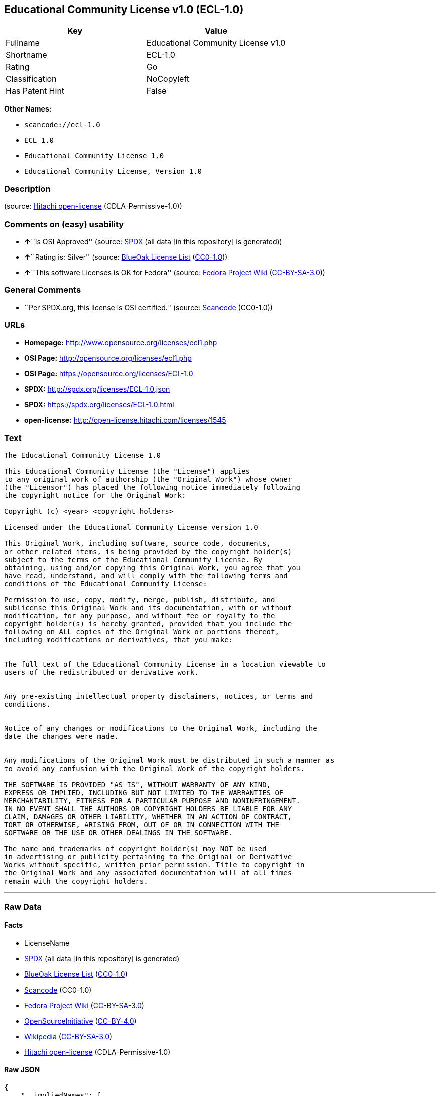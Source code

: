 == Educational Community License v1.0 (ECL-1.0)

[cols=",",options="header",]
|===
|Key |Value
|Fullname |Educational Community License v1.0
|Shortname |ECL-1.0
|Rating |Go
|Classification |NoCopyleft
|Has Patent Hint |False
|===

*Other Names:*

* `+scancode://ecl-1.0+`
* `+ECL 1.0+`
* `+Educational Community License 1.0+`
* `+Educational Community License, Version 1.0+`

=== Description

____
____

(source: https://github.com/Hitachi/open-license[Hitachi open-license]
(CDLA-Permissive-1.0))

=== Comments on (easy) usability

* **↑**``Is OSI Approved'' (source:
https://spdx.org/licenses/ECL-1.0.html[SPDX] (all data [in this
repository] is generated))
* **↑**``Rating is: Silver'' (source:
https://blueoakcouncil.org/list[BlueOak License List]
(https://raw.githubusercontent.com/blueoakcouncil/blue-oak-list-npm-package/master/LICENSE[CC0-1.0]))
* **↑**``This software Licenses is OK for Fedora'' (source:
https://fedoraproject.org/wiki/Licensing:Main?rd=Licensing[Fedora
Project Wiki]
(https://creativecommons.org/licenses/by-sa/3.0/legalcode[CC-BY-SA-3.0]))

=== General Comments

* ``Per SPDX.org, this license is OSI certified.'' (source:
https://github.com/nexB/scancode-toolkit/blob/develop/src/licensedcode/data/licenses/ecl-1.0.yml[Scancode]
(CC0-1.0))

=== URLs

* *Homepage:* http://www.opensource.org/licenses/ecl1.php
* *OSI Page:* http://opensource.org/licenses/ecl1.php
* *OSI Page:* https://opensource.org/licenses/ECL-1.0
* *SPDX:* http://spdx.org/licenses/ECL-1.0.json
* *SPDX:* https://spdx.org/licenses/ECL-1.0.html
* *open-license:* http://open-license.hitachi.com/licenses/1545

=== Text

....
The Educational Community License 1.0

This Educational Community License (the "License") applies
to any original work of authorship (the "Original Work") whose owner
(the "Licensor") has placed the following notice immediately following
the copyright notice for the Original Work:

Copyright (c) <year> <copyright holders>

Licensed under the Educational Community License version 1.0

This Original Work, including software, source code, documents,
or other related items, is being provided by the copyright holder(s)
subject to the terms of the Educational Community License. By
obtaining, using and/or copying this Original Work, you agree that you
have read, understand, and will comply with the following terms and
conditions of the Educational Community License:

Permission to use, copy, modify, merge, publish, distribute, and
sublicense this Original Work and its documentation, with or without
modification, for any purpose, and without fee or royalty to the
copyright holder(s) is hereby granted, provided that you include the
following on ALL copies of the Original Work or portions thereof,
including modifications or derivatives, that you make:


The full text of the Educational Community License in a location viewable to
users of the redistributed or derivative work.


Any pre-existing intellectual property disclaimers, notices, or terms and
conditions.


Notice of any changes or modifications to the Original Work, including the
date the changes were made.


Any modifications of the Original Work must be distributed in such a manner as
to avoid any confusion with the Original Work of the copyright holders.

THE SOFTWARE IS PROVIDED "AS IS", WITHOUT WARRANTY OF ANY KIND,
EXPRESS OR IMPLIED, INCLUDING BUT NOT LIMITED TO THE WARRANTIES OF
MERCHANTABILITY, FITNESS FOR A PARTICULAR PURPOSE AND NONINFRINGEMENT.
IN NO EVENT SHALL THE AUTHORS OR COPYRIGHT HOLDERS BE LIABLE FOR ANY
CLAIM, DAMAGES OR OTHER LIABILITY, WHETHER IN AN ACTION OF CONTRACT,
TORT OR OTHERWISE, ARISING FROM, OUT OF OR IN CONNECTION WITH THE
SOFTWARE OR THE USE OR OTHER DEALINGS IN THE SOFTWARE.

The name and trademarks of copyright holder(s) may NOT be used
in advertising or publicity pertaining to the Original or Derivative
Works without specific, written prior permission. Title to copyright in
the Original Work and any associated documentation will at all times
remain with the copyright holders.
....

'''''

=== Raw Data

==== Facts

* LicenseName
* https://spdx.org/licenses/ECL-1.0.html[SPDX] (all data [in this
repository] is generated)
* https://blueoakcouncil.org/list[BlueOak License List]
(https://raw.githubusercontent.com/blueoakcouncil/blue-oak-list-npm-package/master/LICENSE[CC0-1.0])
* https://github.com/nexB/scancode-toolkit/blob/develop/src/licensedcode/data/licenses/ecl-1.0.yml[Scancode]
(CC0-1.0)
* https://fedoraproject.org/wiki/Licensing:Main?rd=Licensing[Fedora
Project Wiki]
(https://creativecommons.org/licenses/by-sa/3.0/legalcode[CC-BY-SA-3.0])
* https://opensource.org/licenses/[OpenSourceInitiative]
(https://creativecommons.org/licenses/by/4.0/legalcode[CC-BY-4.0])
* https://en.wikipedia.org/wiki/Comparison_of_free_and_open-source_software_licenses[Wikipedia]
(https://creativecommons.org/licenses/by-sa/3.0/legalcode[CC-BY-SA-3.0])
* https://github.com/Hitachi/open-license[Hitachi open-license]
(CDLA-Permissive-1.0)

==== Raw JSON

....
{
    "__impliedNames": [
        "ECL-1.0",
        "Educational Community License v1.0",
        "scancode://ecl-1.0",
        "ECL 1.0",
        "Educational Community License 1.0",
        "Educational Community License, Version 1.0"
    ],
    "__impliedId": "ECL-1.0",
    "__isFsfFree": true,
    "__impliedAmbiguousNames": [
        "ECL 1.0"
    ],
    "__impliedComments": [
        [
            "Scancode",
            [
                "Per SPDX.org, this license is OSI certified."
            ]
        ]
    ],
    "__hasPatentHint": false,
    "facts": {
        "LicenseName": {
            "implications": {
                "__impliedNames": [
                    "ECL-1.0"
                ],
                "__impliedId": "ECL-1.0"
            },
            "shortname": "ECL-1.0",
            "otherNames": []
        },
        "SPDX": {
            "isSPDXLicenseDeprecated": false,
            "spdxFullName": "Educational Community License v1.0",
            "spdxDetailsURL": "http://spdx.org/licenses/ECL-1.0.json",
            "_sourceURL": "https://spdx.org/licenses/ECL-1.0.html",
            "spdxLicIsOSIApproved": true,
            "spdxSeeAlso": [
                "https://opensource.org/licenses/ECL-1.0"
            ],
            "_implications": {
                "__impliedNames": [
                    "ECL-1.0",
                    "Educational Community License v1.0"
                ],
                "__impliedId": "ECL-1.0",
                "__impliedJudgement": [
                    [
                        "SPDX",
                        {
                            "tag": "PositiveJudgement",
                            "contents": "Is OSI Approved"
                        }
                    ]
                ],
                "__isOsiApproved": true,
                "__impliedURLs": [
                    [
                        "SPDX",
                        "http://spdx.org/licenses/ECL-1.0.json"
                    ],
                    [
                        null,
                        "https://opensource.org/licenses/ECL-1.0"
                    ]
                ]
            },
            "spdxLicenseId": "ECL-1.0"
        },
        "Fedora Project Wiki": {
            "GPLv2 Compat?": "Yes",
            "rating": "Good",
            "Upstream URL": "http://opensource.org/licenses/ecl1.php",
            "GPLv3 Compat?": "Yes",
            "Short Name": "ECL 1.0",
            "licenseType": "license",
            "_sourceURL": "https://fedoraproject.org/wiki/Licensing:Main?rd=Licensing",
            "Full Name": "Educational Community License 1.0",
            "FSF Free?": "Yes",
            "_implications": {
                "__impliedNames": [
                    "Educational Community License 1.0"
                ],
                "__isFsfFree": true,
                "__impliedAmbiguousNames": [
                    "ECL 1.0"
                ],
                "__impliedJudgement": [
                    [
                        "Fedora Project Wiki",
                        {
                            "tag": "PositiveJudgement",
                            "contents": "This software Licenses is OK for Fedora"
                        }
                    ]
                ]
            }
        },
        "Scancode": {
            "otherUrls": [
                "http://opensource.org/licenses/ECL-1.0",
                "https://opensource.org/licenses/ECL-1.0"
            ],
            "homepageUrl": "http://www.opensource.org/licenses/ecl1.php",
            "shortName": "ECL 1.0",
            "textUrls": null,
            "text": "The Educational Community License 1.0\n\nThis Educational Community License (the \"License\") applies\nto any original work of authorship (the \"Original Work\") whose owner\n(the \"Licensor\") has placed the following notice immediately following\nthe copyright notice for the Original Work:\n\nCopyright (c) <year> <copyright holders>\n\nLicensed under the Educational Community License version 1.0\n\nThis Original Work, including software, source code, documents,\nor other related items, is being provided by the copyright holder(s)\nsubject to the terms of the Educational Community License. By\nobtaining, using and/or copying this Original Work, you agree that you\nhave read, understand, and will comply with the following terms and\nconditions of the Educational Community License:\n\nPermission to use, copy, modify, merge, publish, distribute, and\nsublicense this Original Work and its documentation, with or without\nmodification, for any purpose, and without fee or royalty to the\ncopyright holder(s) is hereby granted, provided that you include the\nfollowing on ALL copies of the Original Work or portions thereof,\nincluding modifications or derivatives, that you make:\n\n\nThe full text of the Educational Community License in a location viewable to\nusers of the redistributed or derivative work.\n\n\nAny pre-existing intellectual property disclaimers, notices, or terms and\nconditions.\n\n\nNotice of any changes or modifications to the Original Work, including the\ndate the changes were made.\n\n\nAny modifications of the Original Work must be distributed in such a manner as\nto avoid any confusion with the Original Work of the copyright holders.\n\nTHE SOFTWARE IS PROVIDED \"AS IS\", WITHOUT WARRANTY OF ANY KIND,\nEXPRESS OR IMPLIED, INCLUDING BUT NOT LIMITED TO THE WARRANTIES OF\nMERCHANTABILITY, FITNESS FOR A PARTICULAR PURPOSE AND NONINFRINGEMENT.\nIN NO EVENT SHALL THE AUTHORS OR COPYRIGHT HOLDERS BE LIABLE FOR ANY\nCLAIM, DAMAGES OR OTHER LIABILITY, WHETHER IN AN ACTION OF CONTRACT,\nTORT OR OTHERWISE, ARISING FROM, OUT OF OR IN CONNECTION WITH THE\nSOFTWARE OR THE USE OR OTHER DEALINGS IN THE SOFTWARE.\n\nThe name and trademarks of copyright holder(s) may NOT be used\nin advertising or publicity pertaining to the Original or Derivative\nWorks without specific, written prior permission. Title to copyright in\nthe Original Work and any associated documentation will at all times\nremain with the copyright holders.",
            "category": "Permissive",
            "osiUrl": "http://opensource.org/licenses/ecl1.php",
            "owner": "OSI - Open Source Initiative",
            "_sourceURL": "https://github.com/nexB/scancode-toolkit/blob/develop/src/licensedcode/data/licenses/ecl-1.0.yml",
            "key": "ecl-1.0",
            "name": "Educational Community License 1.0",
            "spdxId": "ECL-1.0",
            "notes": "Per SPDX.org, this license is OSI certified.",
            "_implications": {
                "__impliedNames": [
                    "scancode://ecl-1.0",
                    "ECL 1.0",
                    "ECL-1.0"
                ],
                "__impliedId": "ECL-1.0",
                "__impliedComments": [
                    [
                        "Scancode",
                        [
                            "Per SPDX.org, this license is OSI certified."
                        ]
                    ]
                ],
                "__impliedCopyleft": [
                    [
                        "Scancode",
                        "NoCopyleft"
                    ]
                ],
                "__calculatedCopyleft": "NoCopyleft",
                "__impliedText": "The Educational Community License 1.0\n\nThis Educational Community License (the \"License\") applies\nto any original work of authorship (the \"Original Work\") whose owner\n(the \"Licensor\") has placed the following notice immediately following\nthe copyright notice for the Original Work:\n\nCopyright (c) <year> <copyright holders>\n\nLicensed under the Educational Community License version 1.0\n\nThis Original Work, including software, source code, documents,\nor other related items, is being provided by the copyright holder(s)\nsubject to the terms of the Educational Community License. By\nobtaining, using and/or copying this Original Work, you agree that you\nhave read, understand, and will comply with the following terms and\nconditions of the Educational Community License:\n\nPermission to use, copy, modify, merge, publish, distribute, and\nsublicense this Original Work and its documentation, with or without\nmodification, for any purpose, and without fee or royalty to the\ncopyright holder(s) is hereby granted, provided that you include the\nfollowing on ALL copies of the Original Work or portions thereof,\nincluding modifications or derivatives, that you make:\n\n\nThe full text of the Educational Community License in a location viewable to\nusers of the redistributed or derivative work.\n\n\nAny pre-existing intellectual property disclaimers, notices, or terms and\nconditions.\n\n\nNotice of any changes or modifications to the Original Work, including the\ndate the changes were made.\n\n\nAny modifications of the Original Work must be distributed in such a manner as\nto avoid any confusion with the Original Work of the copyright holders.\n\nTHE SOFTWARE IS PROVIDED \"AS IS\", WITHOUT WARRANTY OF ANY KIND,\nEXPRESS OR IMPLIED, INCLUDING BUT NOT LIMITED TO THE WARRANTIES OF\nMERCHANTABILITY, FITNESS FOR A PARTICULAR PURPOSE AND NONINFRINGEMENT.\nIN NO EVENT SHALL THE AUTHORS OR COPYRIGHT HOLDERS BE LIABLE FOR ANY\nCLAIM, DAMAGES OR OTHER LIABILITY, WHETHER IN AN ACTION OF CONTRACT,\nTORT OR OTHERWISE, ARISING FROM, OUT OF OR IN CONNECTION WITH THE\nSOFTWARE OR THE USE OR OTHER DEALINGS IN THE SOFTWARE.\n\nThe name and trademarks of copyright holder(s) may NOT be used\nin advertising or publicity pertaining to the Original or Derivative\nWorks without specific, written prior permission. Title to copyright in\nthe Original Work and any associated documentation will at all times\nremain with the copyright holders.",
                "__impliedURLs": [
                    [
                        "Homepage",
                        "http://www.opensource.org/licenses/ecl1.php"
                    ],
                    [
                        "OSI Page",
                        "http://opensource.org/licenses/ecl1.php"
                    ],
                    [
                        null,
                        "http://opensource.org/licenses/ECL-1.0"
                    ],
                    [
                        null,
                        "https://opensource.org/licenses/ECL-1.0"
                    ]
                ]
            }
        },
        "Hitachi open-license": {
            "_license_uri": "http://open-license.hitachi.com/licenses/1545",
            "_license_permissions": [
                {
                    "_permission_summary": "",
                    "_permission_description": "Relevant documentation for the software should be treated in the same way as for the software.",
                    "_permission_conditionHead": null,
                    "_permission_actions": [
                        {
                            "_action_baseUri": "http://open-license.hitachi.com/",
                            "_action_schemaVersion": "0.1",
                            "_action_description": "Use the fetched code as it is.",
                            "_action_uri": "http://open-license.hitachi.com/actions/1",
                            "_action_id": "actions/1",
                            "_action_name": "Use the obtained source code without modification"
                        },
                        {
                            "_action_baseUri": "http://open-license.hitachi.com/",
                            "_action_schemaVersion": "0.1",
                            "_action_description": "",
                            "_action_uri": "http://open-license.hitachi.com/actions/4",
                            "_action_id": "actions/4",
                            "_action_name": "Using Modified Source Code"
                        },
                        {
                            "_action_baseUri": "http://open-license.hitachi.com/",
                            "_action_schemaVersion": "0.1",
                            "_action_description": "Use the fetched code as it is.",
                            "_action_uri": "http://open-license.hitachi.com/actions/5",
                            "_action_id": "actions/5",
                            "_action_name": "Use the retrieved object code"
                        },
                        {
                            "_action_baseUri": "http://open-license.hitachi.com/",
                            "_action_schemaVersion": "0.1",
                            "_action_description": "",
                            "_action_uri": "http://open-license.hitachi.com/actions/7",
                            "_action_id": "actions/7",
                            "_action_name": "Use the object code generated from the modified source code"
                        },
                        {
                            "_action_baseUri": "http://open-license.hitachi.com/",
                            "_action_schemaVersion": "0.1",
                            "_action_description": "Use the obtained executable as is.",
                            "_action_uri": "http://open-license.hitachi.com/actions/84",
                            "_action_id": "actions/84",
                            "_action_name": "Use the retrieved executable"
                        },
                        {
                            "_action_baseUri": "http://open-license.hitachi.com/",
                            "_action_schemaVersion": "0.1",
                            "_action_description": "",
                            "_action_uri": "http://open-license.hitachi.com/actions/87",
                            "_action_id": "actions/87",
                            "_action_name": "Use the executable generated from the modified source code"
                        }
                    ]
                },
                {
                    "_permission_summary": "",
                    "_permission_description": "You must treat the software documentation in the same way as the software. A copy of this license shall be placed in a place visible to the user.",
                    "_permission_conditionHead": {
                        "tag": "OlConditionTreeAnd",
                        "contents": [
                            {
                                "tag": "OlConditionTreeLeaf",
                                "contents": {
                                    "_condition_uri": "http://open-license.hitachi.com/conditions/8",
                                    "_condition_id": "conditions/8",
                                    "_condition_name": "Give you a copy of the relevant license.",
                                    "_condition_description": "",
                                    "_condition_schemaVersion": "0.1",
                                    "_condition_baseUri": "http://open-license.hitachi.com/",
                                    "_condition_conditionType": "OBLIGATION"
                                }
                            },
                            {
                                "tag": "OlConditionTreeLeaf",
                                "contents": {
                                    "_condition_uri": "http://open-license.hitachi.com/conditions/139",
                                    "_condition_id": "conditions/139",
                                    "_condition_name": "Include disclaimers, notices and clauses regarding existing intellectual property",
                                    "_condition_description": "",
                                    "_condition_schemaVersion": "0.1",
                                    "_condition_baseUri": "http://open-license.hitachi.com/",
                                    "_condition_conditionType": "OBLIGATION"
                                }
                            }
                        ]
                    },
                    "_permission_actions": [
                        {
                            "_action_baseUri": "http://open-license.hitachi.com/",
                            "_action_schemaVersion": "0.1",
                            "_action_description": "Redistribute the code as it was obtained",
                            "_action_uri": "http://open-license.hitachi.com/actions/9",
                            "_action_id": "actions/9",
                            "_action_name": "Distribute the obtained source code without modification"
                        },
                        {
                            "_action_baseUri": "http://open-license.hitachi.com/",
                            "_action_schemaVersion": "0.1",
                            "_action_description": "Redistribute the code as it was obtained",
                            "_action_uri": "http://open-license.hitachi.com/actions/10",
                            "_action_id": "actions/10",
                            "_action_name": "Distribute the obtained object code"
                        },
                        {
                            "_action_baseUri": "http://open-license.hitachi.com/",
                            "_action_schemaVersion": "0.1",
                            "_action_description": "Sublicensing means that the person to whom the license was granted re-grants the license granted to a third party.",
                            "_action_uri": "http://open-license.hitachi.com/actions/19",
                            "_action_id": "actions/19",
                            "_action_name": "Sublicense the acquired source code."
                        },
                        {
                            "_action_baseUri": "http://open-license.hitachi.com/",
                            "_action_schemaVersion": "0.1",
                            "_action_description": "Sublicensing means that the person to whom the license was granted re-grants the license granted to a third party.",
                            "_action_uri": "http://open-license.hitachi.com/actions/22",
                            "_action_id": "actions/22",
                            "_action_name": "Sublicense the acquired object code"
                        },
                        {
                            "_action_baseUri": "http://open-license.hitachi.com/",
                            "_action_schemaVersion": "0.1",
                            "_action_description": "Redistribute the obtained executable as-is",
                            "_action_uri": "http://open-license.hitachi.com/actions/86",
                            "_action_id": "actions/86",
                            "_action_name": "Distribute the obtained executable"
                        },
                        {
                            "_action_baseUri": "http://open-license.hitachi.com/",
                            "_action_schemaVersion": "0.1",
                            "_action_description": "Sublicensing means that the person to whom the license was granted re-grants the license granted to a third party.",
                            "_action_uri": "http://open-license.hitachi.com/actions/106",
                            "_action_id": "actions/106",
                            "_action_name": "Sublicense the acquired executable"
                        },
                        {
                            "_action_baseUri": "http://open-license.hitachi.com/",
                            "_action_schemaVersion": "0.1",
                            "_action_description": "Publish the source code as it was obtained.",
                            "_action_uri": "http://open-license.hitachi.com/actions/403",
                            "_action_id": "actions/403",
                            "_action_name": "Publish the acquired source code."
                        },
                        {
                            "_action_baseUri": "http://open-license.hitachi.com/",
                            "_action_schemaVersion": "0.1",
                            "_action_description": "Publish the fetched object code as it is.",
                            "_action_uri": "http://open-license.hitachi.com/actions/404",
                            "_action_id": "actions/404",
                            "_action_name": "Publish the retrieved object code"
                        },
                        {
                            "_action_baseUri": "http://open-license.hitachi.com/",
                            "_action_schemaVersion": "0.1",
                            "_action_description": "Publish the obtained executable as is.",
                            "_action_uri": "http://open-license.hitachi.com/actions/406",
                            "_action_id": "actions/406",
                            "_action_name": "Present the obtained executables."
                        }
                    ]
                },
                {
                    "_permission_summary": "",
                    "_permission_description": "Relevant documentation for the software should be treated in the same way as for the software.",
                    "_permission_conditionHead": {
                        "tag": "OlConditionTreeAnd",
                        "contents": [
                            {
                                "tag": "OlConditionTreeLeaf",
                                "contents": {
                                    "_condition_uri": "http://open-license.hitachi.com/conditions/139",
                                    "_condition_id": "conditions/139",
                                    "_condition_name": "Include disclaimers, notices and clauses regarding existing intellectual property",
                                    "_condition_description": "",
                                    "_condition_schemaVersion": "0.1",
                                    "_condition_baseUri": "http://open-license.hitachi.com/",
                                    "_condition_conditionType": "OBLIGATION"
                                }
                            },
                            {
                                "tag": "OlConditionTreeLeaf",
                                "contents": {
                                    "_condition_uri": "http://open-license.hitachi.com/conditions/88",
                                    "_condition_id": "conditions/88",
                                    "_condition_name": "Include a file to report the changes you make and the date of all changes",
                                    "_condition_description": "",
                                    "_condition_schemaVersion": "0.1",
                                    "_condition_baseUri": "http://open-license.hitachi.com/",
                                    "_condition_conditionType": "OBLIGATION"
                                }
                            }
                        ]
                    },
                    "_permission_actions": [
                        {
                            "_action_baseUri": "http://open-license.hitachi.com/",
                            "_action_schemaVersion": "0.1",
                            "_action_description": "",
                            "_action_uri": "http://open-license.hitachi.com/actions/3",
                            "_action_id": "actions/3",
                            "_action_name": "Modify the obtained source code."
                        }
                    ]
                },
                {
                    "_permission_summary": "",
                    "_permission_description": "You must treat the software documentation in the same way as the software. A copy of this license shall be placed in a place visible to the user.",
                    "_permission_conditionHead": {
                        "tag": "OlConditionTreeAnd",
                        "contents": [
                            {
                                "tag": "OlConditionTreeLeaf",
                                "contents": {
                                    "_condition_uri": "http://open-license.hitachi.com/conditions/8",
                                    "_condition_id": "conditions/8",
                                    "_condition_name": "Give you a copy of the relevant license.",
                                    "_condition_description": "",
                                    "_condition_schemaVersion": "0.1",
                                    "_condition_baseUri": "http://open-license.hitachi.com/",
                                    "_condition_conditionType": "OBLIGATION"
                                }
                            },
                            {
                                "tag": "OlConditionTreeLeaf",
                                "contents": {
                                    "_condition_uri": "http://open-license.hitachi.com/conditions/139",
                                    "_condition_id": "conditions/139",
                                    "_condition_name": "Include disclaimers, notices and clauses regarding existing intellectual property",
                                    "_condition_description": "",
                                    "_condition_schemaVersion": "0.1",
                                    "_condition_baseUri": "http://open-license.hitachi.com/",
                                    "_condition_conditionType": "OBLIGATION"
                                }
                            },
                            {
                                "tag": "OlConditionTreeLeaf",
                                "contents": {
                                    "_condition_uri": "http://open-license.hitachi.com/conditions/88",
                                    "_condition_id": "conditions/88",
                                    "_condition_name": "Include a file to report the changes you make and the date of all changes",
                                    "_condition_description": "",
                                    "_condition_schemaVersion": "0.1",
                                    "_condition_baseUri": "http://open-license.hitachi.com/",
                                    "_condition_conditionType": "OBLIGATION"
                                }
                            }
                        ]
                    },
                    "_permission_actions": [
                        {
                            "_action_baseUri": "http://open-license.hitachi.com/",
                            "_action_schemaVersion": "0.1",
                            "_action_description": "",
                            "_action_uri": "http://open-license.hitachi.com/actions/12",
                            "_action_id": "actions/12",
                            "_action_name": "Distribution of Modified Source Code"
                        },
                        {
                            "_action_baseUri": "http://open-license.hitachi.com/",
                            "_action_schemaVersion": "0.1",
                            "_action_description": "",
                            "_action_uri": "http://open-license.hitachi.com/actions/13",
                            "_action_id": "actions/13",
                            "_action_name": "Distribute the object code generated from the modified source code"
                        },
                        {
                            "_action_baseUri": "http://open-license.hitachi.com/",
                            "_action_schemaVersion": "0.1",
                            "_action_description": "Sublicensing means that the person to whom the license was granted re-grants the license granted to a third party.",
                            "_action_uri": "http://open-license.hitachi.com/actions/25",
                            "_action_id": "actions/25",
                            "_action_name": "Sublicensing Modified Source Code"
                        },
                        {
                            "_action_baseUri": "http://open-license.hitachi.com/",
                            "_action_schemaVersion": "0.1",
                            "_action_description": "Sublicensing means that the person to whom the license was granted re-grants the license granted to a third party.",
                            "_action_uri": "http://open-license.hitachi.com/actions/28",
                            "_action_id": "actions/28",
                            "_action_name": "Sublicense the object code generated from the modified source code"
                        },
                        {
                            "_action_baseUri": "http://open-license.hitachi.com/",
                            "_action_schemaVersion": "0.1",
                            "_action_description": "",
                            "_action_uri": "http://open-license.hitachi.com/actions/89",
                            "_action_id": "actions/89",
                            "_action_name": "Distribute the executable generated from the modified source code"
                        },
                        {
                            "_action_baseUri": "http://open-license.hitachi.com/",
                            "_action_schemaVersion": "0.1",
                            "_action_description": "",
                            "_action_uri": "http://open-license.hitachi.com/actions/90",
                            "_action_id": "actions/90",
                            "_action_name": "Publish the modified source code."
                        },
                        {
                            "_action_baseUri": "http://open-license.hitachi.com/",
                            "_action_schemaVersion": "0.1",
                            "_action_description": "",
                            "_action_uri": "http://open-license.hitachi.com/actions/91",
                            "_action_id": "actions/91",
                            "_action_name": "Present the object code generated from the modified source code."
                        },
                        {
                            "_action_baseUri": "http://open-license.hitachi.com/",
                            "_action_schemaVersion": "0.1",
                            "_action_description": "",
                            "_action_uri": "http://open-license.hitachi.com/actions/92",
                            "_action_id": "actions/92",
                            "_action_name": "Present the executable generated from the modified source code"
                        },
                        {
                            "_action_baseUri": "http://open-license.hitachi.com/",
                            "_action_schemaVersion": "0.1",
                            "_action_description": "Sublicensing means that the person to whom the license was granted re-grants the license granted to a third party.",
                            "_action_uri": "http://open-license.hitachi.com/actions/109",
                            "_action_id": "actions/109",
                            "_action_name": "Sublicense the generated executable from modified source code"
                        }
                    ]
                },
                {
                    "_permission_summary": "",
                    "_permission_description": "The copyright in the software and related documentation is retained by the copyright holder at all times.",
                    "_permission_conditionHead": {
                        "tag": "OlConditionTreeLeaf",
                        "contents": {
                            "_condition_uri": "http://open-license.hitachi.com/conditions/3",
                            "_condition_id": "conditions/3",
                            "_condition_name": "Get special permission in writing.",
                            "_condition_description": "",
                            "_condition_schemaVersion": "0.1",
                            "_condition_baseUri": "http://open-license.hitachi.com/",
                            "_condition_conditionType": "REQUISITE"
                        }
                    },
                    "_permission_actions": [
                        {
                            "_action_baseUri": "http://open-license.hitachi.com/",
                            "_action_schemaVersion": "0.1",
                            "_action_description": "",
                            "_action_uri": "http://open-license.hitachi.com/actions/154",
                            "_action_id": "actions/154",
                            "_action_name": "Use the copyright holder's name in software promotions and advertisements"
                        }
                    ]
                }
            ],
            "_license_id": "licenses/1545",
            "_sourceURL": "http://open-license.hitachi.com/licenses/1545",
            "_license_name": "Educational Community License, Version 1.0",
            "_license_summary": "https://opensource.org/licenses/ecl1.php",
            "_license_content": "The Educational Community License\r\n\r\nThis Educational Community License (the \"License\") applies to any original work\r\nof authorship (the \"Original Work\") whose owner (the \"Licensor\") has placed the\r\nfollowing notice immediately following the copyright notice for the Original\r\nWork:\r\n\r\n  Copyright (c) {year} {copyright holders}\r\n\r\n  Licensed under the Educational Community License version 1.0\r\n\r\nThis Original Work, including software, source code, documents, or other related\r\nitems, is being provided by the copyright holder(s) subject to the terms of the\r\nEducational Community License. By obtaining, using and/or copying this Original\r\nWork, you agree that you have read, understand, and will comply with the\r\nfollowing terms and conditions of the Educational Community License:\r\n\r\nPermission to use, copy, modify, merge, publish, distribute, and sublicense this\r\nOriginal Work and its documentation, with or without modification, for any\r\npurpose, and without fee or royalty to the copyright holder(s) is hereby granted,\r\nprovided that you include the following on ALL copies of the Original Work or\r\nportions thereof, including modifications or derivatives, that you make:\r\n\r\nThe full text of the Educational Community License in a location viewable to\r\nusers of the redistributed or derivative work.\r\n\r\nAny pre-existing intellectual property disclaimers, notices, or terms and\r\nconditions.\r\n\r\nNotice of any changes or modifications to the Original Work, including the date\r\nthe changes were made.\r\n\r\nAny modifications of the Original Work must be distributed in such a manner as to\r\navoid any confusion with the Original Work of the copyright holders.\r\n\r\nTHE SOFTWARE IS PROVIDED \"AS IS\", WITHOUT WARRANTY OF ANY KIND, EXPRESS OR\r\nIMPLIED, INCLUDING BUT NOT LIMITED TO THE WARRANTIES OF MERCHANTABILITY, FITNESS\r\nFOR A PARTICULAR PURPOSE AND NONINFRINGEMENT. IN NO EVENT SHALL THE AUTHORS OR\r\nCOPYRIGHT HOLDERS BE LIABLE FOR ANY CLAIM, DAMAGES OR OTHER LIABILITY, WHETHER IN\r\nAN ACTION OF CONTRACT, TORT OR OTHERWISE, ARISING FROM, OUT OF OR IN CONNECTION\r\nWITH THE SOFTWARE OR THE USE OR OTHER DEALINGS IN THE SOFTWARE.\r\n\r\nThe name and trademarks of copyright holder(s) may NOT be used in advertising or\r\npublicity pertaining to the Original or Derivative Works without specific,\r\nwritten prior permission. Title to copyright in the Original Work and any\r\nassociated documentation will at all times remain with the copyright holders.",
            "_license_notices": [
                {
                    "_notice_description": "There is no guarantee.",
                    "_notice_content": "the software is provided \"as-is\" and without any warranties of any kind, either express or implied, including, but not limited to, warranties of merchantability, fitness for a particular purpose, and non-infringement. the software is provided \"as-is\" and without warranty of any kind, either express or implied, including, but not limited to, the warranties of commercial applicability, fitness for a particular purpose, and non-infringement.",
                    "_notice_baseUri": "http://open-license.hitachi.com/",
                    "_notice_schemaVersion": "0.1",
                    "_notice_uri": "http://open-license.hitachi.com/notices/3",
                    "_notice_id": "notices/3"
                },
                {
                    "_notice_description": "",
                    "_notice_content": "Neither the author nor the copyright holder shall be liable for any claim, damage or other cause of action, whether in contract, negligence or other tort, arising out of the use or other treatment of such software.",
                    "_notice_baseUri": "http://open-license.hitachi.com/",
                    "_notice_schemaVersion": "0.1",
                    "_notice_uri": "http://open-license.hitachi.com/notices/637",
                    "_notice_id": "notices/637"
                }
            ],
            "_license_description": "",
            "_license_baseUri": "http://open-license.hitachi.com/",
            "_license_schemaVersion": "0.1",
            "_implications": {
                "__impliedNames": [
                    "Educational Community License, Version 1.0"
                ],
                "__impliedText": "The Educational Community License\r\n\r\nThis Educational Community License (the \"License\") applies to any original work\r\nof authorship (the \"Original Work\") whose owner (the \"Licensor\") has placed the\r\nfollowing notice immediately following the copyright notice for the Original\r\nWork:\r\n\r\n  Copyright (c) {year} {copyright holders}\r\n\r\n  Licensed under the Educational Community License version 1.0\r\n\r\nThis Original Work, including software, source code, documents, or other related\r\nitems, is being provided by the copyright holder(s) subject to the terms of the\r\nEducational Community License. By obtaining, using and/or copying this Original\r\nWork, you agree that you have read, understand, and will comply with the\r\nfollowing terms and conditions of the Educational Community License:\r\n\r\nPermission to use, copy, modify, merge, publish, distribute, and sublicense this\r\nOriginal Work and its documentation, with or without modification, for any\r\npurpose, and without fee or royalty to the copyright holder(s) is hereby granted,\r\nprovided that you include the following on ALL copies of the Original Work or\r\nportions thereof, including modifications or derivatives, that you make:\r\n\r\nThe full text of the Educational Community License in a location viewable to\r\nusers of the redistributed or derivative work.\r\n\r\nAny pre-existing intellectual property disclaimers, notices, or terms and\r\nconditions.\r\n\r\nNotice of any changes or modifications to the Original Work, including the date\r\nthe changes were made.\r\n\r\nAny modifications of the Original Work must be distributed in such a manner as to\r\navoid any confusion with the Original Work of the copyright holders.\r\n\r\nTHE SOFTWARE IS PROVIDED \"AS IS\", WITHOUT WARRANTY OF ANY KIND, EXPRESS OR\r\nIMPLIED, INCLUDING BUT NOT LIMITED TO THE WARRANTIES OF MERCHANTABILITY, FITNESS\r\nFOR A PARTICULAR PURPOSE AND NONINFRINGEMENT. IN NO EVENT SHALL THE AUTHORS OR\r\nCOPYRIGHT HOLDERS BE LIABLE FOR ANY CLAIM, DAMAGES OR OTHER LIABILITY, WHETHER IN\r\nAN ACTION OF CONTRACT, TORT OR OTHERWISE, ARISING FROM, OUT OF OR IN CONNECTION\r\nWITH THE SOFTWARE OR THE USE OR OTHER DEALINGS IN THE SOFTWARE.\r\n\r\nThe name and trademarks of copyright holder(s) may NOT be used in advertising or\r\npublicity pertaining to the Original or Derivative Works without specific,\r\nwritten prior permission. Title to copyright in the Original Work and any\r\nassociated documentation will at all times remain with the copyright holders.",
                "__impliedURLs": [
                    [
                        "open-license",
                        "http://open-license.hitachi.com/licenses/1545"
                    ]
                ]
            }
        },
        "BlueOak License List": {
            "BlueOakRating": "Silver",
            "url": "https://spdx.org/licenses/ECL-1.0.html",
            "isPermissive": true,
            "_sourceURL": "https://blueoakcouncil.org/list",
            "name": "Educational Community License v1.0",
            "id": "ECL-1.0",
            "_implications": {
                "__impliedNames": [
                    "ECL-1.0",
                    "Educational Community License v1.0"
                ],
                "__impliedJudgement": [
                    [
                        "BlueOak License List",
                        {
                            "tag": "PositiveJudgement",
                            "contents": "Rating is: Silver"
                        }
                    ]
                ],
                "__impliedCopyleft": [
                    [
                        "BlueOak License List",
                        "NoCopyleft"
                    ]
                ],
                "__calculatedCopyleft": "NoCopyleft",
                "__impliedURLs": [
                    [
                        "SPDX",
                        "https://spdx.org/licenses/ECL-1.0.html"
                    ]
                ]
            }
        },
        "OpenSourceInitiative": {
            "text": [
                {
                    "url": "https://opensource.org/licenses/ECL-1.0",
                    "title": "HTML",
                    "media_type": "text/html"
                }
            ],
            "identifiers": [
                {
                    "identifier": "ECL-1.0",
                    "scheme": "SPDX"
                }
            ],
            "superseded_by": "ECL-2.0",
            "_sourceURL": "https://opensource.org/licenses/",
            "name": "Educational Community License, Version 1.0",
            "other_names": [],
            "keywords": [
                "discouraged",
                "obsolete",
                "osi-approved"
            ],
            "id": "ECL-1.0",
            "links": [
                {
                    "note": "OSI Page",
                    "url": "https://opensource.org/licenses/ECL-1.0"
                }
            ],
            "_implications": {
                "__impliedNames": [
                    "ECL-1.0",
                    "Educational Community License, Version 1.0",
                    "ECL-1.0"
                ],
                "__impliedURLs": [
                    [
                        "OSI Page",
                        "https://opensource.org/licenses/ECL-1.0"
                    ]
                ]
            }
        },
        "Wikipedia": {
            "Linking": {
                "value": "Permissive",
                "description": "linking of the licensed code with code licensed under a different license (e.g. when the code is provided as a library)"
            },
            "Publication date": "2007",
            "Coordinates": {
                "name": "Educational Community License",
                "version": "1.0",
                "spdxId": "ECL-1.0"
            },
            "_sourceURL": "https://en.wikipedia.org/wiki/Comparison_of_free_and_open-source_software_licenses",
            "_implications": {
                "__impliedNames": [
                    "ECL-1.0",
                    "Educational Community License 1.0"
                ],
                "__hasPatentHint": false
            },
            "Modification": {
                "value": "Permissive",
                "description": "modification of the code by a licensee"
            }
        }
    },
    "__impliedJudgement": [
        [
            "BlueOak License List",
            {
                "tag": "PositiveJudgement",
                "contents": "Rating is: Silver"
            }
        ],
        [
            "Fedora Project Wiki",
            {
                "tag": "PositiveJudgement",
                "contents": "This software Licenses is OK for Fedora"
            }
        ],
        [
            "SPDX",
            {
                "tag": "PositiveJudgement",
                "contents": "Is OSI Approved"
            }
        ]
    ],
    "__impliedCopyleft": [
        [
            "BlueOak License List",
            "NoCopyleft"
        ],
        [
            "Scancode",
            "NoCopyleft"
        ]
    ],
    "__calculatedCopyleft": "NoCopyleft",
    "__isOsiApproved": true,
    "__impliedText": "The Educational Community License 1.0\n\nThis Educational Community License (the \"License\") applies\nto any original work of authorship (the \"Original Work\") whose owner\n(the \"Licensor\") has placed the following notice immediately following\nthe copyright notice for the Original Work:\n\nCopyright (c) <year> <copyright holders>\n\nLicensed under the Educational Community License version 1.0\n\nThis Original Work, including software, source code, documents,\nor other related items, is being provided by the copyright holder(s)\nsubject to the terms of the Educational Community License. By\nobtaining, using and/or copying this Original Work, you agree that you\nhave read, understand, and will comply with the following terms and\nconditions of the Educational Community License:\n\nPermission to use, copy, modify, merge, publish, distribute, and\nsublicense this Original Work and its documentation, with or without\nmodification, for any purpose, and without fee or royalty to the\ncopyright holder(s) is hereby granted, provided that you include the\nfollowing on ALL copies of the Original Work or portions thereof,\nincluding modifications or derivatives, that you make:\n\n\nThe full text of the Educational Community License in a location viewable to\nusers of the redistributed or derivative work.\n\n\nAny pre-existing intellectual property disclaimers, notices, or terms and\nconditions.\n\n\nNotice of any changes or modifications to the Original Work, including the\ndate the changes were made.\n\n\nAny modifications of the Original Work must be distributed in such a manner as\nto avoid any confusion with the Original Work of the copyright holders.\n\nTHE SOFTWARE IS PROVIDED \"AS IS\", WITHOUT WARRANTY OF ANY KIND,\nEXPRESS OR IMPLIED, INCLUDING BUT NOT LIMITED TO THE WARRANTIES OF\nMERCHANTABILITY, FITNESS FOR A PARTICULAR PURPOSE AND NONINFRINGEMENT.\nIN NO EVENT SHALL THE AUTHORS OR COPYRIGHT HOLDERS BE LIABLE FOR ANY\nCLAIM, DAMAGES OR OTHER LIABILITY, WHETHER IN AN ACTION OF CONTRACT,\nTORT OR OTHERWISE, ARISING FROM, OUT OF OR IN CONNECTION WITH THE\nSOFTWARE OR THE USE OR OTHER DEALINGS IN THE SOFTWARE.\n\nThe name and trademarks of copyright holder(s) may NOT be used\nin advertising or publicity pertaining to the Original or Derivative\nWorks without specific, written prior permission. Title to copyright in\nthe Original Work and any associated documentation will at all times\nremain with the copyright holders.",
    "__impliedURLs": [
        [
            "SPDX",
            "http://spdx.org/licenses/ECL-1.0.json"
        ],
        [
            null,
            "https://opensource.org/licenses/ECL-1.0"
        ],
        [
            "SPDX",
            "https://spdx.org/licenses/ECL-1.0.html"
        ],
        [
            "Homepage",
            "http://www.opensource.org/licenses/ecl1.php"
        ],
        [
            "OSI Page",
            "http://opensource.org/licenses/ecl1.php"
        ],
        [
            null,
            "http://opensource.org/licenses/ECL-1.0"
        ],
        [
            "OSI Page",
            "https://opensource.org/licenses/ECL-1.0"
        ],
        [
            "open-license",
            "http://open-license.hitachi.com/licenses/1545"
        ]
    ]
}
....

==== Dot Cluster Graph

../dot/ECL-1.0.svg
